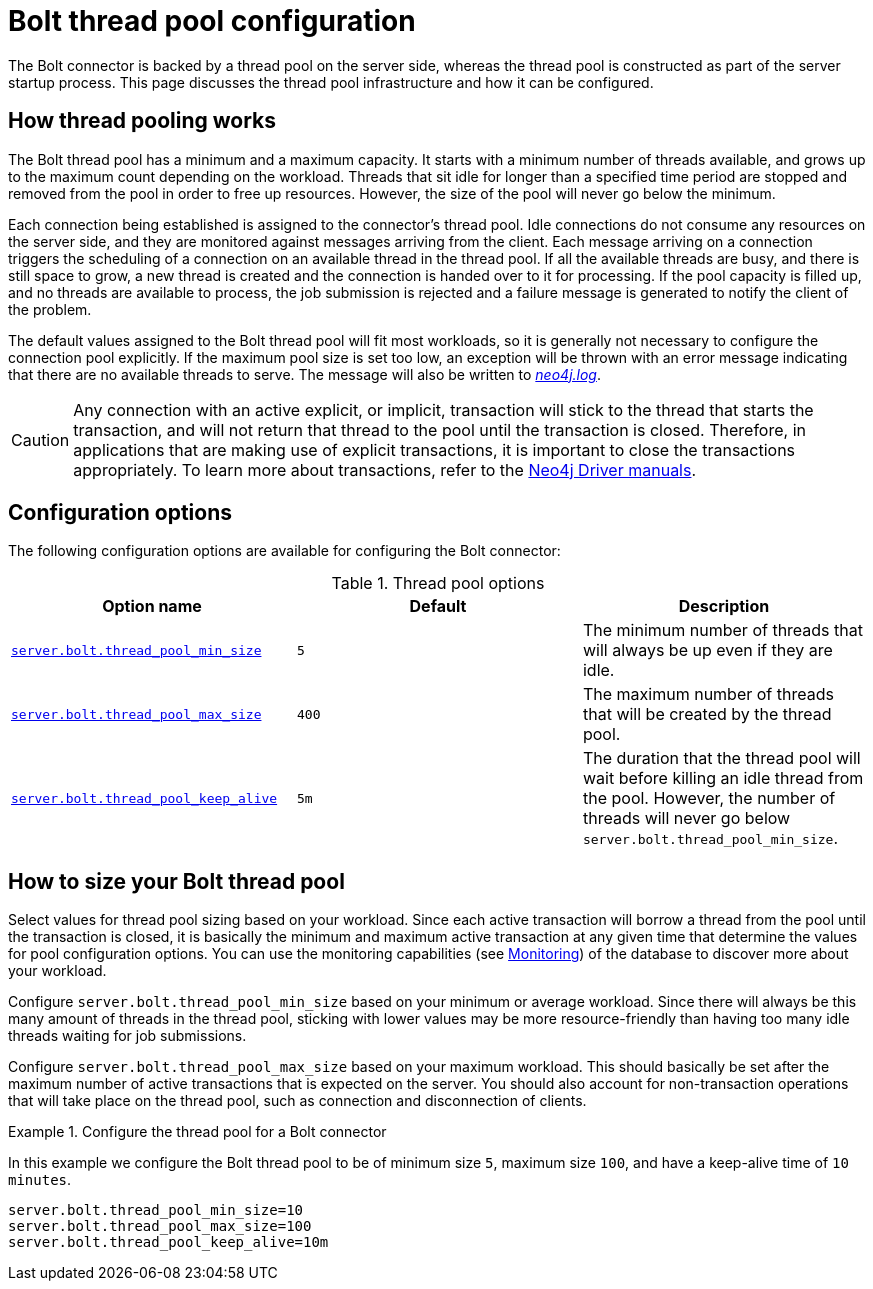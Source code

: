 [[bolt-thread-pool-configuration]]
= Bolt thread pool configuration
:description: This page discusses the thread pool infrastructure built into Bolt connectors and how it can be configured.

The Bolt connector is backed by a thread pool on the server side, whereas the thread pool is constructed as part of the server startup process.
This page discusses the thread pool infrastructure and how it can be configured.

== How thread pooling works

The Bolt thread pool has a minimum and a maximum capacity.
It starts with a minimum number of threads available, and grows up to the maximum count depending on the workload.
Threads that sit idle for longer than a specified time period are stopped and removed from the pool in order to free up resources.
However, the size of the pool will never go below the minimum.

Each connection being established is assigned to the connector's thread pool.
Idle connections do not consume any resources on the server side, and they are monitored against messages arriving from the client.
Each message arriving on a connection triggers the scheduling of a connection on an available thread in the thread pool.
If all the available threads are busy, and there is still space to grow, a new thread is created and the connection is handed over to it for processing.
If the pool capacity is filled up, and no threads are available to process, the job submission is rejected and a failure message is generated to notify the client of the problem.

The default values assigned to the Bolt thread pool will fit most workloads, so it is generally not necessary to configure the connection pool explicitly.
If the maximum pool size is set too low, an exception will be thrown with an error message indicating that there are no available threads to serve.
The message will also be written to xref:configuration/file-locations.adoc[_neo4j.log_].

[CAUTION]
--
Any connection with an active explicit, or implicit, transaction will stick to the thread that starts the transaction, and will not return that thread to the pool until the transaction is closed.
Therefore, in applications that are making use of explicit transactions, it is important to close the transactions appropriately.
To learn more about transactions, refer to the link:{neo4j-docs-base-uri}[Neo4j Driver manuals].
--


== Configuration options

The following configuration options are available for configuring the Bolt connector:

.Thread pool options
[options="header"]
|===
| Option name | Default | Description
| `xref:configuration/configuration-settings.adoc#config_server.bolt.thread_pool_min_size[server.bolt.thread_pool_min_size]`      | `5` | The minimum number of threads that will always be up even if they are idle.
| `xref:configuration/configuration-settings.adoc#config_server.bolt.thread_pool_max_size[server.bolt.thread_pool_max_size]`     | `400` | The maximum number of threads that will be created by the thread pool.
| `xref:configuration/configuration-settings.adoc#config_server.bolt.thread_pool_keep_alive[server.bolt.thread_pool_keep_alive]` | `5m` | The duration that the thread pool will wait before killing an idle thread from the pool.
However, the number of threads will never go below `server.bolt.thread_pool_min_size`.
|===


== How to size your Bolt thread pool

Select values for thread pool sizing based on your workload.
Since each active transaction will borrow a thread from the pool until the transaction is closed, it is basically the minimum and maximum active transaction at any given time that determine the values for pool configuration options.
You can use the monitoring capabilities (see xref:monitoring/index.adoc[Monitoring]) of the database to discover more about your workload.

Configure `server.bolt.thread_pool_min_size` based on your minimum or average workload.
Since there will always be this many amount of threads in the thread pool, sticking with lower values may be more resource-friendly than having too many idle threads waiting for job submissions.

Configure `server.bolt.thread_pool_max_size` based on your maximum workload.
This should basically be set after the maximum number of active transactions that is expected on the server.
You should also account for non-transaction operations that will take place on the thread pool, such as connection and disconnection of clients.

.Configure the thread pool for a Bolt connector
====
In this example we configure the Bolt thread pool to be of minimum size `5`, maximum size `100`, and have a keep-alive time of `10 minutes`.

[source, properties]
----
server.bolt.thread_pool_min_size=10
server.bolt.thread_pool_max_size=100
server.bolt.thread_pool_keep_alive=10m
----
====
